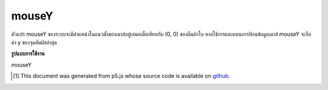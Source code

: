 .. raw:: html

	<script src="https://sketch.netpie.io/widget/p5-widget.js"></script>

mouseY
========

ตัวแปร mouseY ของระบบจะมีตำแหน่งในแนวตั้งของเมาส์อยู่เสมอเมื่อเทียบกับ (0, 0) ของผืนผ้าใบ หากใช้การแตะแทนการป้อนข้อมูลเมาส์ mouseY จะถือค่า y ของจุดสัมผัสล่าสุด

.. The system variable mouseY always contains the current vertical position
.. of the mouse, relative to (0, 0) of the canvas. If touch is
.. used instead of mouse input, mouseY will hold the y value of the most
.. recent touch point.

**รูปแบบการใช้งาน**

mouseY

.. raw:: html

	<script type="text/p5" data-autoplay data-hide-sourcecode>
	// Move the mouse across the canvas
	function draw() {
	  background(244, 248, 252);
	  line(0, mouseY, 100, mouseY);
	}

	</script>

	<br><br>

..  [#f1] This document was generated from p5.js whose source code is available on `github <https://github.com/processing/p5.js>`_.
